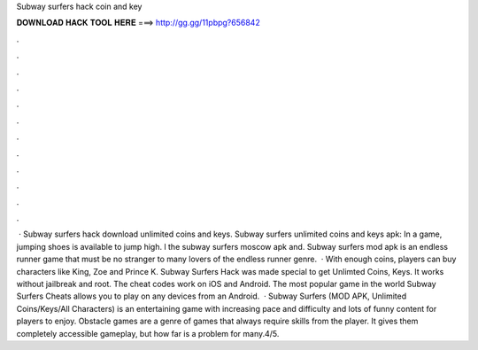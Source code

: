 Subway surfers hack coin and key

𝐃𝐎𝐖𝐍𝐋𝐎𝐀𝐃 𝐇𝐀𝐂𝐊 𝐓𝐎𝐎𝐋 𝐇𝐄𝐑𝐄 ===> http://gg.gg/11pbpg?656842

.

.

.

.

.

.

.

.

.

.

.

.

 · Subway surfers hack download unlimited coins and keys. Subway surfers unlimited coins and keys apk: In a game, jumping shoes is available to jump high. l the subway surfers moscow apk and. Subway surfers mod apk is an endless runner game that must be no stranger to many lovers of the endless runner genre.  · With enough coins, players can buy characters like King, Zoe and Prince K. Subway Surfers Hack was made special to get Unlimted Coins, Keys. It works without jailbreak and root. The cheat codes work on iOS and Android. The most popular game in the world Subway Surfers Cheats allows you to play on any devices from an Android.  · Subway Surfers (MOD APK, Unlimited Coins/Keys/All Characters) is an entertaining game with increasing pace and difficulty and lots of funny content for players to enjoy. Obstacle games are a genre of games that always require skills from the player. It gives them completely accessible gameplay, but how far is a problem for many.4/5.